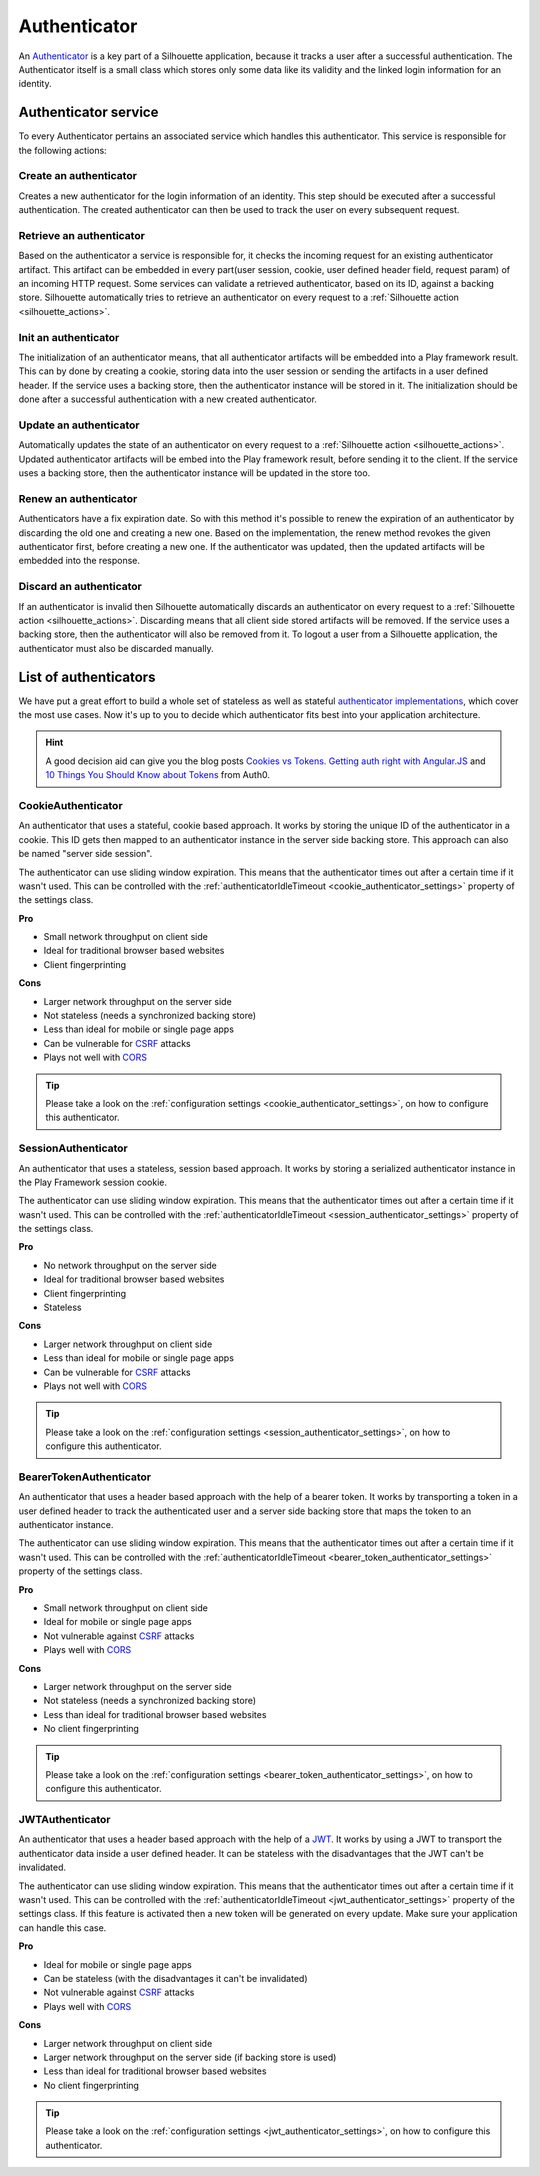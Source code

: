 .. _authenticator_impl:

Authenticator
=============

An `Authenticator`_ is a key part of a Silhouette application, because it tracks
a user after a successful authentication. The Authenticator itself is a small
class which stores only some data like its validity and the linked login information
for an identity.

.. _Authenticator: https://github.com/mohiva/play-silhouette/blob/master/app/com/mohiva/play/silhouette/api/Authenticator.scala#L25

.. _authenticator_service_impl:

Authenticator service
---------------------

To every Authenticator pertains an associated service which handles this authenticator.
This service is responsible for the following actions:

Create an authenticator
^^^^^^^^^^^^^^^^^^^^^^^

Creates a new authenticator for the login information of an identity. This step should
be executed after a successful authentication. The created authenticator can then be
used to track the user on every subsequent request.

Retrieve an authenticator
^^^^^^^^^^^^^^^^^^^^^^^^^

Based on the authenticator a service is responsible for, it checks the incoming request
for an existing authenticator artifact. This artifact can be embedded in every part(user
session, cookie, user defined header field, request param) of an incoming HTTP request. Some
services can validate a retrieved authenticator, based on its ID, against a backing store.
Silhouette automatically tries to retrieve an authenticator on every request to a
:ref:`Silhouette action <silhouette_actions>`.

Init an authenticator
^^^^^^^^^^^^^^^^^^^^^

The initialization of an authenticator means, that all authenticator artifacts will be
embedded into a Play framework result. This can by done by creating a cookie, storing
data into the user session or sending the artifacts in a user defined header. If the
service uses a backing store, then the authenticator instance will be stored in it. The
initialization should be done after a successful authentication with a new created
authenticator.

Update an authenticator
^^^^^^^^^^^^^^^^^^^^^^^

Automatically updates the state of an authenticator on every request to a :ref:`Silhouette
action <silhouette_actions>`. Updated authenticator artifacts will be embed into the Play
framework result, before sending it to the client. If the service uses a backing store, then
the authenticator instance will be updated in the store too.

Renew an authenticator
^^^^^^^^^^^^^^^^^^^^^^

Authenticators have a fix expiration date. So with this method it's possible to renew the
expiration of an authenticator by discarding the old one and creating a new one. Based on
the implementation, the renew method revokes the given authenticator first, before creating
a new one. If the authenticator was updated, then the updated artifacts will be embedded
into the response.

Discard an authenticator
^^^^^^^^^^^^^^^^^^^^^^^^

If an authenticator is invalid then Silhouette automatically discards an authenticator on
every request to a :ref:`Silhouette action <silhouette_actions>`. Discarding means that all
client side stored artifacts will be removed. If the service uses a backing store, then the
authenticator will also be removed from it. To logout a user from a Silhouette application,
the authenticator must also be discarded manually.


List of authenticators
----------------------

We have put a great effort to build a whole set of stateless as well as stateful `authenticator
implementations`_, which cover the most use cases. Now it's up to you to decide which
authenticator fits best into your application architecture.

.. Hint::
   A good decision aid can give you the blog posts `Cookies vs Tokens. Getting auth right with
   Angular.JS`_ and `10 Things You Should Know about Tokens`_ from Auth0.

.. _Cookies vs Tokens. Getting auth right with Angular.JS: https://auth0.com/blog/2014/01/07/angularjs-authentication-with-cookies-vs-token/
.. _10 Things You Should Know about Tokens: https://auth0.com/blog/2014/01/27/ten-things-you-should-know-about-tokens-and-cookies/
.. _authenticator implementations: https://github.com/mohiva/play-silhouette/tree/master/app/com/mohiva/play/silhouette/impl/authenticators

CookieAuthenticator
^^^^^^^^^^^^^^^^^^^

An authenticator that uses a stateful, cookie based approach. It works by storing the unique
ID of the authenticator in a cookie. This ID gets then mapped to an authenticator instance
in the server side backing store. This approach can also be named "server side session".

The authenticator can use sliding window expiration. This means that the authenticator times
out after a certain time if it wasn't used. This can be controlled with the :ref:`authenticatorIdleTimeout
<cookie_authenticator_settings>` property of the settings class.

**Pro**

* Small network throughput on client side
* Ideal for traditional browser based websites
* Client fingerprinting

**Cons**

* Larger network throughput on the server side
* Not stateless (needs a synchronized backing store)
* Less than ideal for mobile or single page apps
* Can be vulnerable for `CSRF`_ attacks
* Plays not well with `CORS`_

.. Tip::
   Please take a look on the :ref:`configuration settings <cookie_authenticator_settings>`, on
   how to configure this authenticator.

SessionAuthenticator
^^^^^^^^^^^^^^^^^^^^

An authenticator that uses a stateless, session based approach. It works by storing a serialized
authenticator instance in the Play Framework session cookie.

The authenticator can use sliding window expiration. This means that the authenticator times
out after a certain time if it wasn't used. This can be controlled with the :ref:`authenticatorIdleTimeout
<session_authenticator_settings>` property of the settings class.

**Pro**

* No network throughput on the server side
* Ideal for traditional browser based websites
* Client fingerprinting
* Stateless

**Cons**

* Larger network throughput on client side
* Less than ideal for mobile or single page apps
* Can be vulnerable for `CSRF`_ attacks
* Plays not well with `CORS`_

.. Tip::
   Please take a look on the :ref:`configuration settings <session_authenticator_settings>`, on
   how to configure this authenticator.

BearerTokenAuthenticator
^^^^^^^^^^^^^^^^^^^^^^^^

An authenticator that uses a header based approach with the help of a bearer token. It works by
transporting a token in a user defined header to track the authenticated user and a server side
backing store that maps the token to an authenticator instance.

The authenticator can use sliding window expiration. This means that the authenticator times out
after a certain time if it wasn't used. This can be controlled with the :ref:`authenticatorIdleTimeout
<bearer_token_authenticator_settings>` property of the settings class.

**Pro**

* Small network throughput on client side
* Ideal for mobile or single page apps
* Not vulnerable against `CSRF`_ attacks
* Plays well with `CORS`_

**Cons**

* Larger network throughput on the server side
* Not stateless (needs a synchronized backing store)
* Less than ideal for traditional browser based websites
* No client fingerprinting

.. Tip::
   Please take a look on the :ref:`configuration settings <bearer_token_authenticator_settings>`, on
   how to configure this authenticator.

JWTAuthenticator
^^^^^^^^^^^^^^^^

An authenticator that uses a header based approach with the help of a `JWT`_. It works by using a
JWT to transport the authenticator data inside a user defined header. It can be stateless with the
disadvantages that the JWT can't be invalidated.

The authenticator can use sliding window expiration. This means that the authenticator times out
after a certain time if it wasn't used. This can be controlled with the :ref:`authenticatorIdleTimeout
<jwt_authenticator_settings>` property of the settings class. If this feature is activated then a
new token will be generated on every update. Make sure your application can handle this case.

**Pro**

* Ideal for mobile or single page apps
* Can be stateless (with the disadvantages it can't be invalidated)
* Not vulnerable against `CSRF`_ attacks
* Plays well with `CORS`_

**Cons**

* Larger network throughput on client side
* Larger network throughput on the server side (if backing store is used)
* Less than ideal for traditional browser based websites
* No client fingerprinting

.. Tip::
   Please take a look on the :ref:`configuration settings <jwt_authenticator_settings>`, on
   how to configure this authenticator.

.. _CSRF: http://en.wikipedia.org/wiki/Cross-site_request_forgery
.. _CORS: http://en.wikipedia.org/wiki/Cross-origin_resource_sharing
.. _JWT: https://tools.ietf.org/html/draft-ietf-oauth-json-web-token-27


.. ========================
   Some useful links as reference for the pro and cons sections

   http://stackoverflow.com/questions/21357182/csrf-token-necessary-when-using-stateless-sessionless-authentication
   https://auth0.com/blog/2014/01/07/angularjs-authentication-with-cookies-vs-token/
   https://auth0.com/blog/2014/01/27/ten-things-you-should-know-about-tokens-and-cookies/
   http://sitr.us/2011/08/26/cookies-are-bad-for-you.html
   =======================
